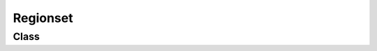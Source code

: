 Regionset
=========

Class
-----

.. py:class:: pybrood.Regionset

    .. py:method:: getCenter() -> Tuple[int, int]

    .. py:method:: getUnits() -> Unitset


